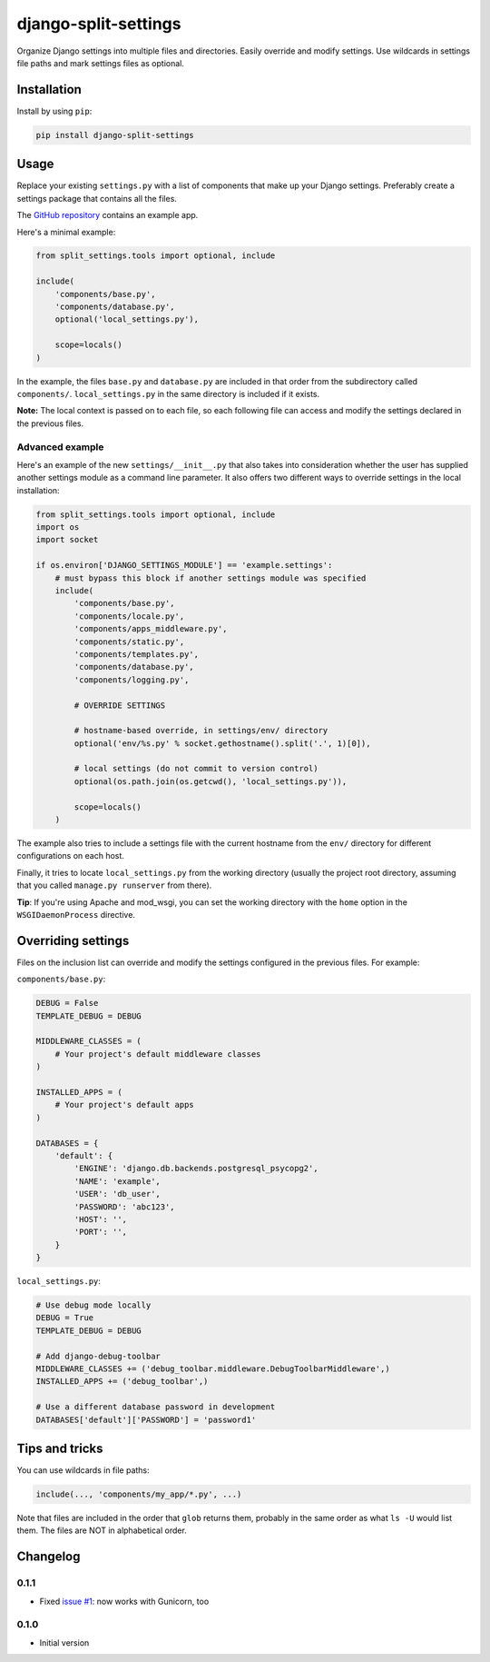 =======================
 django-split-settings
=======================

.. image:: https://travis-ci.org/sobolevn/django-split-settings.png?branch=master
   :target: https://travis-ci.org/sobolevn/django-split-settings

Organize Django settings into multiple files and directories.  Easily
override and modify settings.  Use wildcards in settings file paths
and mark settings files as optional.


Installation
============

Install by using ``pip``:

.. code-block:: bash

    pip install django-split-settings


Usage
=====

Replace your existing ``settings.py`` with a list of components that
make up your Django settings.  Preferably create a settings package
that contains all the files.

The `GitHub repository`_ contains an example app.

Here's a minimal example:

.. code-block:: python

    from split_settings.tools import optional, include

    include(
        'components/base.py',
        'components/database.py',
        optional('local_settings.py'),

        scope=locals()
    )

In the example, the files ``base.py`` and ``database.py`` are included
in that order from the subdirectory called ``components/``.
``local_settings.py`` in the same directory is included if it exists.

**Note:** The local context is passed on to each file, so each
following file can access and modify the settings declared in the
previous files.


Advanced example
----------------

Here's an example of the new ``settings/__init__.py`` that also takes
into consideration whether the user has supplied another settings
module as a command line parameter.  It also offers two different ways
to override settings in the local installation:

.. code-block:: python

    from split_settings.tools import optional, include
    import os
    import socket

    if os.environ['DJANGO_SETTINGS_MODULE'] == 'example.settings':
        # must bypass this block if another settings module was specified
        include(
            'components/base.py',
            'components/locale.py',
            'components/apps_middleware.py',
            'components/static.py',
            'components/templates.py',
            'components/database.py',
            'components/logging.py',

            # OVERRIDE SETTINGS

            # hostname-based override, in settings/env/ directory
            optional('env/%s.py' % socket.gethostname().split('.', 1)[0]),

            # local settings (do not commit to version control)
            optional(os.path.join(os.getcwd(), 'local_settings.py')),

            scope=locals()
        )

The example also tries to include a settings file with the current
hostname from the ``env/`` directory for different configurations on
each host.

Finally, it tries to locate ``local_settings.py`` from the working
directory (usually the project root directory, assuming that you
called ``manage.py runserver`` from there).

**Tip**: If you're using Apache and mod_wsgi, you can set the working
directory with the ``home`` option in the ``WSGIDaemonProcess``
directive.


Overriding settings
===================

Files on the inclusion list can override and modify the settings
configured in the previous files. For example:

``components/base.py``:

.. code-block:: python

    DEBUG = False
    TEMPLATE_DEBUG = DEBUG

    MIDDLEWARE_CLASSES = (
        # Your project's default middleware classes
    )

    INSTALLED_APPS = (
        # Your project's default apps
    )

    DATABASES = {
        'default': {
            'ENGINE': 'django.db.backends.postgresql_psycopg2',
            'NAME': 'example',
            'USER': 'db_user',
            'PASSWORD': 'abc123',
            'HOST': '',
            'PORT': '',
        }
    }

``local_settings.py``:

.. code-block:: python

    # Use debug mode locally
    DEBUG = True
    TEMPLATE_DEBUG = DEBUG

    # Add django-debug-toolbar
    MIDDLEWARE_CLASSES += ('debug_toolbar.middleware.DebugToolbarMiddleware',)
    INSTALLED_APPS += ('debug_toolbar',)

    # Use a different database password in development
    DATABASES['default']['PASSWORD'] = 'password1'


Tips and tricks
===============

You can use wildcards in file paths:

.. code-block:: python

    include(..., 'components/my_app/*.py', ...)

Note that files are included in the order that ``glob`` returns them,
probably in the same order as what ``ls -U`` would list them. The
files are NOT in alphabetical order.


Changelog
=========

0.1.1
-----

* Fixed `issue #1`_: now works with Gunicorn, too

0.1.0
-----

* Initial version


.. _`GitHub repository`: http://github.com/2general/django-split-settings
.. _`issue #1`: https://github.com/2general/django-split-settings/issues/1
